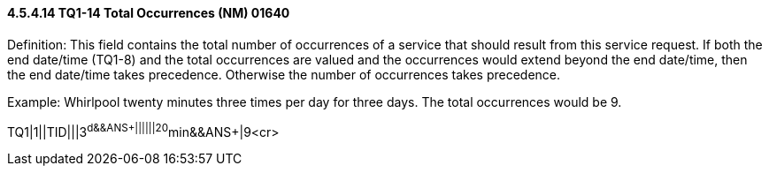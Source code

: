 ==== 4.5.4.14 TQ1-14 Total Occurrences (NM) 01640

Definition: This field contains the total number of occurrences of a service that should result from this service request. If both the end date/time (TQ1-8) and the total occurrences are valued and the occurrences would extend beyond the end date/time, then the end date/time takes precedence. Otherwise the number of occurrences takes precedence.

Example: Whirlpool twenty minutes three times per day for three days. The total occurrences would be 9.

TQ1|1||TID|||3^d&&ANS+||||||20^min&&ANS+|9<cr>

